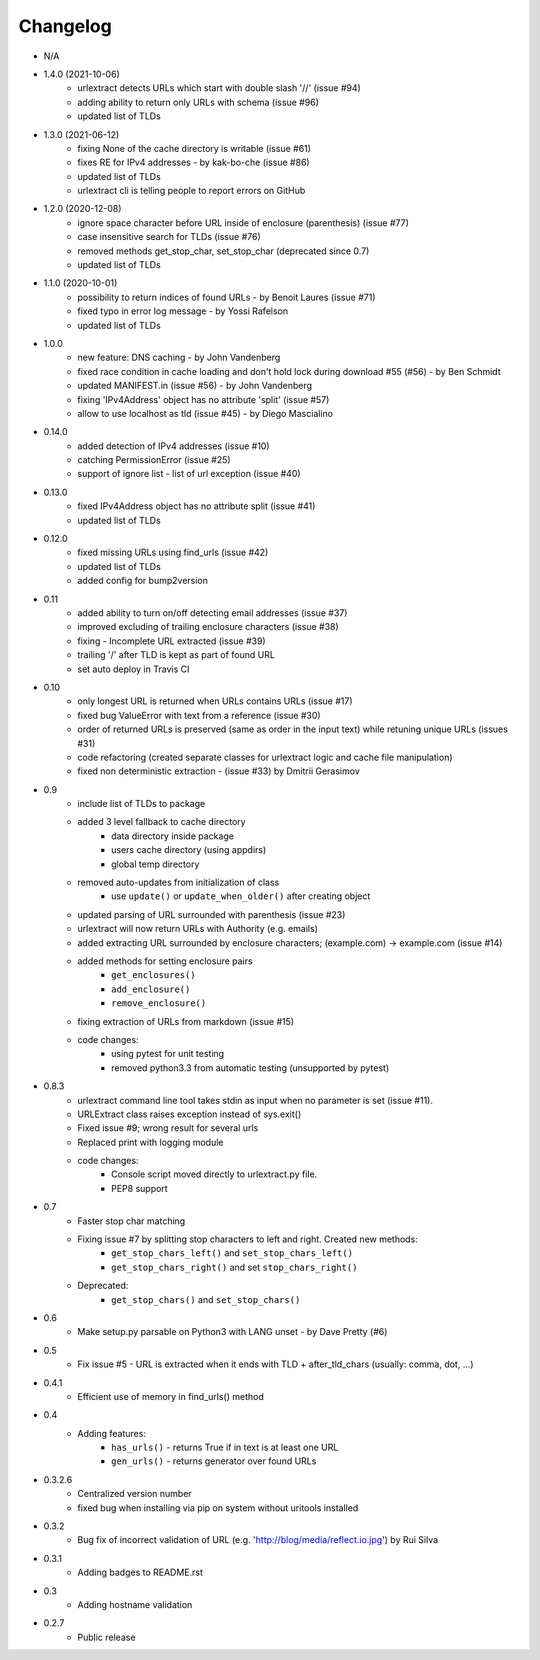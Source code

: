 Changelog
~~~~~~~~~
- N/A

- 1.4.0 (2021-10-06)
    - urlextract detects URLs which start with double slash '//' (issue #94)
    - adding ability to return only URLs with schema (issue #96)
    - updated list of TLDs
- 1.3.0 (2021-06-12)
    - fixing None of the cache directory is writable (issue #61)
    - fixes RE for IPv4 addresses - by kak-bo-che (issue #86)
    - updated list of TLDs
    - urlextract cli is telling people to report errors on GitHub
- 1.2.0 (2020-12-08)
    - ignore space character before URL inside of enclosure (parenthesis) (issue #77)
    - case insensitive search for TLDs (issue #76)
    - removed methods get_stop_char, set_stop_char (deprecated since 0.7)
    - updated list of TLDs
- 1.1.0 (2020-10-01)
    - possibility to return indices of found URLs - by Benoit Laures (issue #71)
    - fixed typo in error log message - by Yossi Rafelson
    - updated list of TLDs
- 1.0.0
    - new feature: DNS caching - by John Vandenberg
    - fixed race condition in cache loading and  don't hold lock during download #55 (#56) - by Ben Schmidt
    - updated MANIFEST.in (issue #56) - by John Vandenberg
    - fixing 'IPv4Address' object has no attribute 'split' (issue #57)
    - allow to use localhost as tld (issue #45) - by Diego Mascialino
- 0.14.0
    - added detection of IPv4 addresses (issue #10)
    - catching PermissionError (issue #25)
    - support of ignore list - list of url exception (issue #40)
- 0.13.0
    - fixed IPv4Address object has no attribute split (issue #41)
    - updated list of TLDs
- 0.12.0
    - fixed missing URLs using find_urls (issue #42)
    - updated list of TLDs
    - added config for bump2version
- 0.11
    - added ability to turn on/off detecting email addresses (issue #37)
    - improved excluding of trailing enclosure characters (issue #38)
    - fixing - Incomplete URL extracted (issue #39)
    - trailing '/' after TLD is kept as part of found URL
    - set auto deploy in Travis CI
- 0.10
    - only longest URL is returned when URLs contains URLs (issue #17)
    - fixed bug ValueError with text from a reference (issue #30)
    - order of returned URLs is preserved (same as order in the input text) while retuning unique URLs (issues #31)
    - code refactoring (created separate classes for urlextract logic and cache file manipulation)
    - fixed non deterministic extraction - (issue #33) by Dmitrii Gerasimov
- 0.9
    - include list of TLDs to package
    - added 3 level fallback to cache directory
        - data directory inside package
        - users cache directory (using appdirs)
        - global temp directory
    - removed auto-updates from initialization of class
        - use ``update()`` or ``update_when_older()`` after creating object
    - updated parsing of URL surrounded with parenthesis (issue #23)
    - urlextract will now return URLs with Authority (e.g. emails)
    - added extracting URL surrounded by enclosure characters; (example.com) -> example.com (issue #14)
    - added methods for setting enclosure pairs
        - ``get_enclosures()``
        - ``add_enclosure()``
        - ``remove_enclosure()``
    - fixing extraction of URLs from markdown (issue #15)
    - code changes:
        - using pytest for unit testing
        - removed python3.3 from automatic testing (unsupported by pytest)
- 0.8.3
    - urlextract command line tool takes stdin as input when no parameter is set (issue #11).
    - URLExtract class raises exception instead of sys.exit()
    - Fixed issue #9; wrong result for several urls
    - Replaced print with logging module
    - code changes:
        - Console script moved directly to urlextract.py file.
        - PEP8 support
- 0.7
    - Faster stop char matching
    - Fixing issue #7 by splitting stop characters to left and right. Created new methods:
        - ``get_stop_chars_left()`` and ``set_stop_chars_left()``
        - ``get_stop_chars_right()`` and set ``stop_chars_right()``
    - Deprecated:
        - ``get_stop_chars()`` and ``set_stop_chars()``
- 0.6
    - Make setup.py parsable on Python3 with LANG unset - by Dave Pretty (#6)
- 0.5
    - Fix issue #5 - URL is extracted when it ends with TLD + after_tld_chars (usually: comma, dot, ...)
- 0.4.1
    - Efficient use of memory in find_urls() method
- 0.4
    - Adding features:
        - ``has_urls()`` - returns True if in text is at least one URL
        - ``gen_urls()`` - returns generator over found URLs
- 0.3.2.6
    - Centralized version number
    - fixed bug when installing via pip on system without uritools installed
- 0.3.2
    - Bug fix of incorrect validation of URL (e.g. 'http://blog/media/reflect.io.jpg') by Rui Silva
- 0.3.1
    - Adding badges to README.rst
- 0.3
    - Adding hostname validation
- 0.2.7
    - Public release
